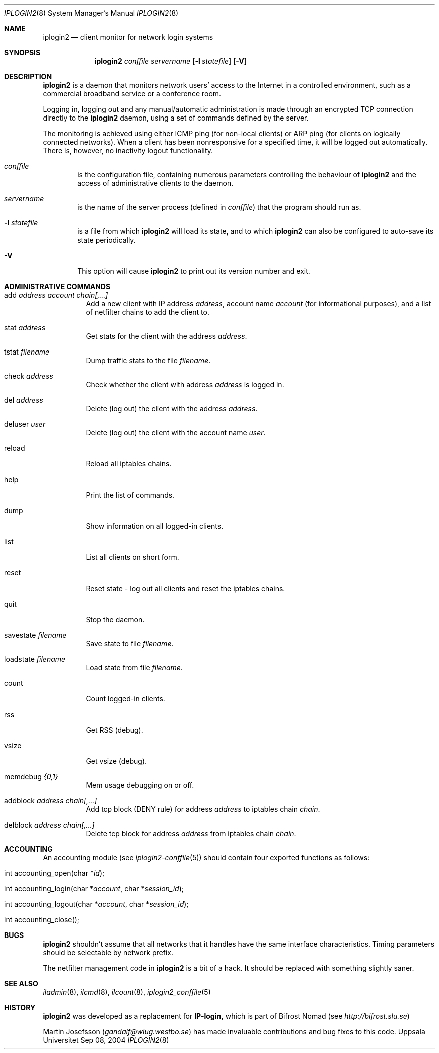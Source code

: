 .\"
.Dd "Sep 08, 2004"
.Dt IPLOGIN2 8
.Os "Uppsala Universitet"
.Sh NAME
.Nm iplogin2
.Nd client monitor for network login systems
.Sh SYNOPSIS
.Nm iplogin2
.Ar conffile
.Ar servername
.Op Fl l Ar statefile
.Op Fl V
.Sh DESCRIPTION
.Nm iplogin2
is a daemon that monitors network users' access to the Internet in a controlled
environment, such as a commercial broadband service or a conference room.
.Pp
Logging in, logging out and any manual/automatic administration is made through an
encrypted TCP connection directly to the
.Nm iplogin2
daemon, using a set of commands defined by the server.
.Pp
The monitoring is achieved using either ICMP ping (for non-local clients) or
ARP ping (for clients on logically connected networks). When a client has been
nonresponsive for a specified time, it will be logged out automatically. There is,
however, no inactivity logout functionality.
.Pp
.Bl -tag -width flag
.It Ar conffile
is the configuration file, containing numerous parameters controlling the behaviour
of
.Nm iplogin2
and the access of administrative clients to the daemon.
.It Ar servername
is the name of the server process (defined in 
.Ar "conffile")
that the program should run as.
.It Fl l Ar statefile
is a file from which
.Nm iplogin2
will load its state, and to which
.Nm iplogin2
can also be configured to auto-save its state periodically.
.It Fl V
This option will cause
.Nm iplogin2
to print out its version number and exit.
.El
.Sh ADMINISTRATIVE COMMANDS
.Bl -tag -width foobar
.It add Ar address Ar account Ar chain[,...]
Add a new client with IP address
.Ar "address",
account name
.Ar account
(for informational purposes), and a list of netfilter chains to add the client to.
.It stat Ar address
Get stats for the client with the address
.Ar "address".
.It tstat Ar filename
Dump traffic stats to the file
.Ar "filename".
.It check Ar address
Check whether the client with address
.Ar address
is logged in.
.It del Ar address
Delete (log out) the client with the address
.Ar "address".
.It deluser Ar user
Delete (log out) the client with the account name
.Ar "user".
.It reload
Reload all iptables chains.
.It help
Print the list of commands.
.It dump
Show information on all logged-in clients.
.It list
List all clients on short form.
.It reset
Reset state - log out all clients and reset the iptables chains.
.It quit
Stop the daemon.
.It savestate Ar filename
Save state to file
.Ar "filename".
.It loadstate Ar filename
Load state from file
.Ar "filename".
.It count
Count logged-in clients.
.It rss
Get RSS (debug).
.It vsize
Get vsize (debug).
.It memdebug Ar {0,1}
Mem usage debugging on or off.
.It addblock Ar address Ar chain[,...]
Add tcp block (DENY rule) for address
.Ar address
to iptables chain
.Ar "chain".
.It delblock Ar address Ar chain[,...]
Delete tcp block for address
.Ar address
from iptables chain
.Ar "chain".
.El
.Sh ACCOUNTING
An accounting module (see
.Xr iplogin2-conffile 5 )
should contain four exported functions as follows:
.Pp
.Bl -tag -width foobar
.It int accounting_open(char *\fIid\fR);
.It int accounting_login(char *\fIaccount\fR, char *\fIsession_id\fR);
.It int accounting_logout(char *\fIaccount\fR, char *\fIsession_id\fR);
.It int accounting_close();
.El
.Sh BUGS
.Nm iplogin2
shouldn't assume that all networks that it handles have the same
interface characteristics. Timing parameters should be selectable
by network prefix.
.Pp
The netfilter management code in
.Nm iplogin2
is a bit of a hack. It should be replaced with something slightly saner.
.Sh SEE ALSO
.Xr iladmin 8 ,
.Xr ilcmd 8 ,
.Xr ilcount 8 ,
.Xr iplogin2_conffile 5
.Sh HISTORY
.Nm iplogin2
was developed as a replacement for
.Nm IP-login,
which is part of Bifrost Nomad (see \fIhttp://bifrost.slu.se\fR)
.Pp
Martin Josefsson (\fIgandalf@wlug.westbo.se\fR) has made invaluable
contributions and bug fixes to this code.
